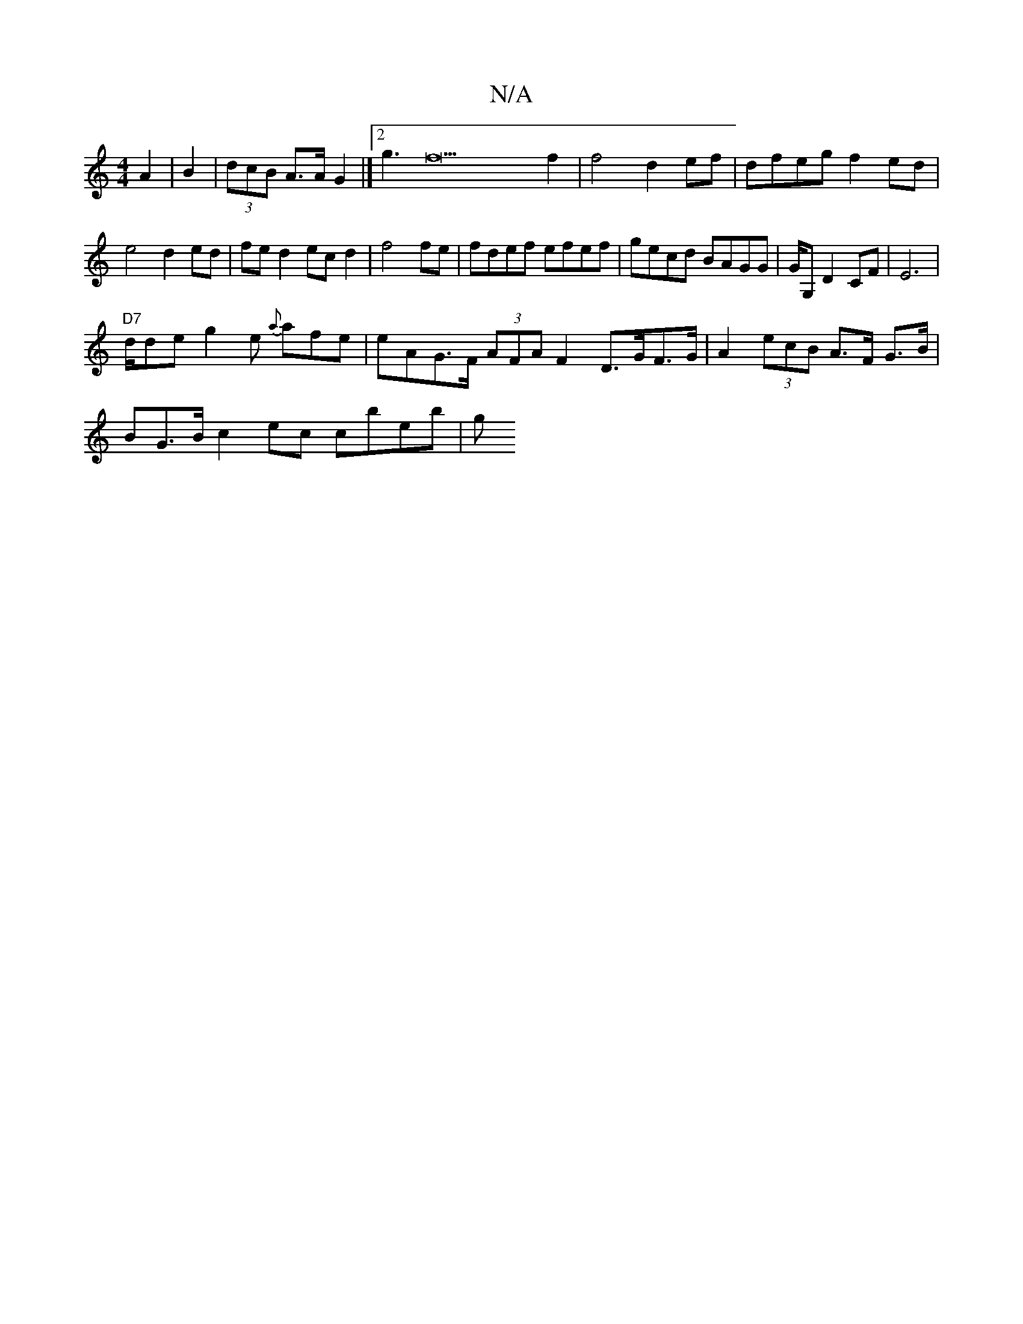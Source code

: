 X:1
T:N/A
M:4/4
R:N/A
K:Cmajor
 A2 | B2|(3dcB A>A G2 |]2 g3f22f2|f4d2ef|dfeg f2ed|
e4 d2 ed|fed2 ecd2|f4fe|fdef efef| gecd BAGG | G/2G, D2CF | E6|
"D7"d/de g2e {a}afe | eAG>F (3AFA F2 D>GF>G | A2 (3ecB A>F G>B |
BG>B c2 ec cbeb | g